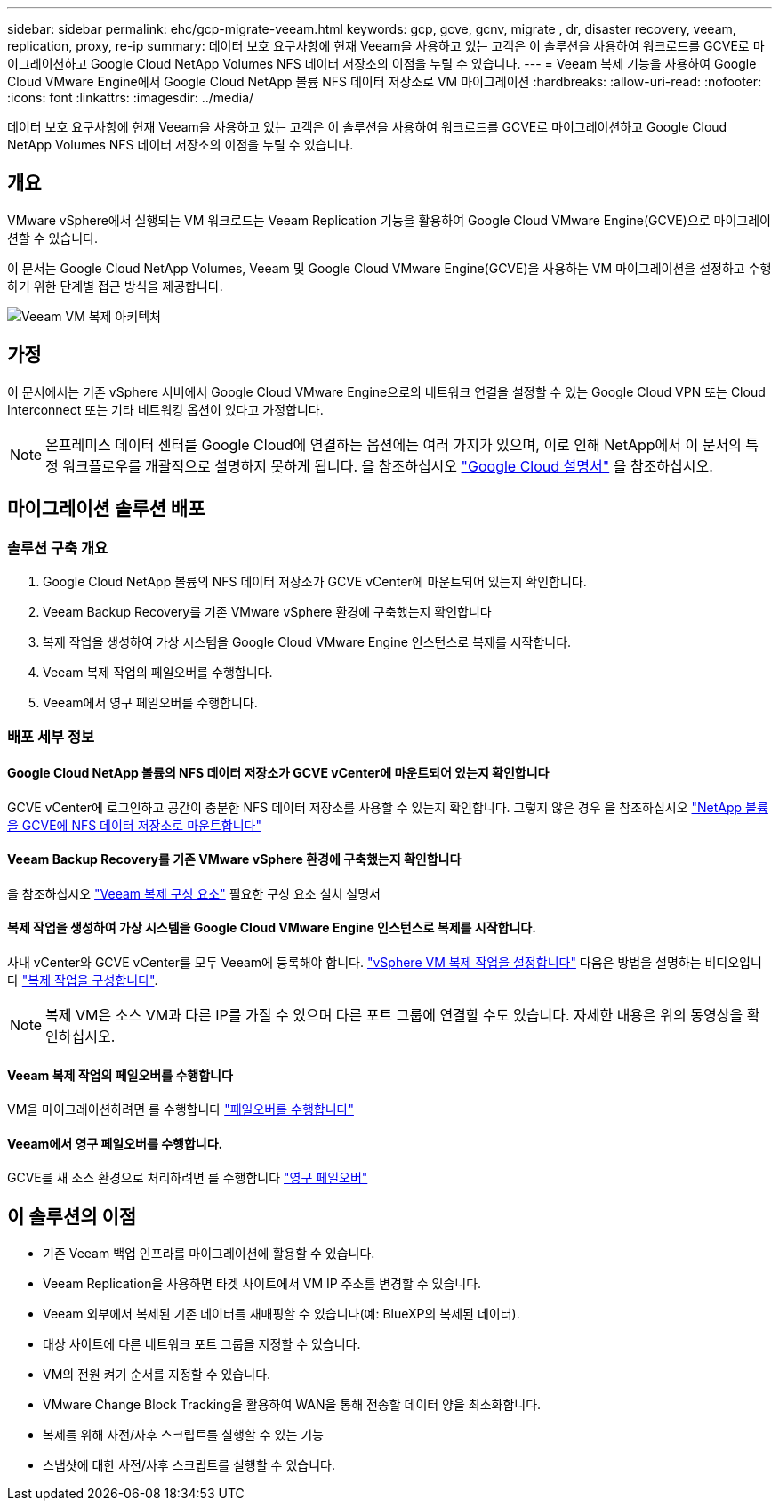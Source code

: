 ---
sidebar: sidebar 
permalink: ehc/gcp-migrate-veeam.html 
keywords: gcp, gcve, gcnv, migrate , dr, disaster recovery, veeam, replication, proxy, re-ip 
summary: 데이터 보호 요구사항에 현재 Veeam을 사용하고 있는 고객은 이 솔루션을 사용하여 워크로드를 GCVE로 마이그레이션하고 Google Cloud NetApp Volumes NFS 데이터 저장소의 이점을 누릴 수 있습니다. 
---
= Veeam 복제 기능을 사용하여 Google Cloud VMware Engine에서 Google Cloud NetApp 볼륨 NFS 데이터 저장소로 VM 마이그레이션
:hardbreaks:
:allow-uri-read: 
:nofooter: 
:icons: font
:linkattrs: 
:imagesdir: ../media/


[role="lead"]
데이터 보호 요구사항에 현재 Veeam을 사용하고 있는 고객은 이 솔루션을 사용하여 워크로드를 GCVE로 마이그레이션하고 Google Cloud NetApp Volumes NFS 데이터 저장소의 이점을 누릴 수 있습니다.



== 개요

VMware vSphere에서 실행되는 VM 워크로드는 Veeam Replication 기능을 활용하여 Google Cloud VMware Engine(GCVE)으로 마이그레이션할 수 있습니다.

이 문서는 Google Cloud NetApp Volumes, Veeam 및 Google Cloud VMware Engine(GCVE)을 사용하는 VM 마이그레이션을 설정하고 수행하기 위한 단계별 접근 방식을 제공합니다.

image:gcp_migration_veeam_01.png["Veeam VM 복제 아키텍처"]



== 가정

이 문서에서는 기존 vSphere 서버에서 Google Cloud VMware Engine으로의 네트워크 연결을 설정할 수 있는 Google Cloud VPN 또는 Cloud Interconnect 또는 기타 네트워킹 옵션이 있다고 가정합니다.


NOTE: 온프레미스 데이터 센터를 Google Cloud에 연결하는 옵션에는 여러 가지가 있으며, 이로 인해 NetApp에서 이 문서의 특정 워크플로우를 개괄적으로 설명하지 못하게 됩니다.
을 참조하십시오 link:https://cloud.google.com/network-connectivity/docs/how-to/choose-product["Google Cloud 설명서"] 을 참조하십시오.



== 마이그레이션 솔루션 배포



=== 솔루션 구축 개요

. Google Cloud NetApp 볼륨의 NFS 데이터 저장소가 GCVE vCenter에 마운트되어 있는지 확인합니다.
. Veeam Backup Recovery를 기존 VMware vSphere 환경에 구축했는지 확인합니다
. 복제 작업을 생성하여 가상 시스템을 Google Cloud VMware Engine 인스턴스로 복제를 시작합니다.
. Veeam 복제 작업의 페일오버를 수행합니다.
. Veeam에서 영구 페일오버를 수행합니다.




=== 배포 세부 정보



==== Google Cloud NetApp 볼륨의 NFS 데이터 저장소가 GCVE vCenter에 마운트되어 있는지 확인합니다

GCVE vCenter에 로그인하고 공간이 충분한 NFS 데이터 저장소를 사용할 수 있는지 확인합니다. 그렇지 않은 경우 을 참조하십시오 link:gcp-ncvs-datastore.html["NetApp 볼륨을 GCVE에 NFS 데이터 저장소로 마운트합니다"]



==== Veeam Backup Recovery를 기존 VMware vSphere 환경에 구축했는지 확인합니다

을 참조하십시오 link:https://helpcenter.veeam.com/docs/backup/vsphere/replication_components.html?ver=120["Veeam 복제 구성 요소"] 필요한 구성 요소 설치 설명서



==== 복제 작업을 생성하여 가상 시스템을 Google Cloud VMware Engine 인스턴스로 복제를 시작합니다.

사내 vCenter와 GCVE vCenter를 모두 Veeam에 등록해야 합니다. link:https://helpcenter.veeam.com/docs/backup/vsphere/replica_job.html?ver=120["vSphere VM 복제 작업을 설정합니다"]
다음은 방법을 설명하는 비디오입니다
link:https://youtu.be/uzmKXtv7EeY["복제 작업을 구성합니다"].


NOTE: 복제 VM은 소스 VM과 다른 IP를 가질 수 있으며 다른 포트 그룹에 연결할 수도 있습니다. 자세한 내용은 위의 동영상을 확인하십시오.



==== Veeam 복제 작업의 페일오버를 수행합니다

VM을 마이그레이션하려면 를 수행합니다 link:https://helpcenter.veeam.com/docs/backup/vsphere/performing_failover.html?ver=120["페일오버를 수행합니다"]



==== Veeam에서 영구 페일오버를 수행합니다.

GCVE를 새 소스 환경으로 처리하려면 를 수행합니다 link:https://helpcenter.veeam.com/docs/backup/vsphere/permanent_failover.html?ver=120["영구 페일오버"]



== 이 솔루션의 이점

* 기존 Veeam 백업 인프라를 마이그레이션에 활용할 수 있습니다.
* Veeam Replication을 사용하면 타겟 사이트에서 VM IP 주소를 변경할 수 있습니다.
* Veeam 외부에서 복제된 기존 데이터를 재매핑할 수 있습니다(예: BlueXP의 복제된 데이터).
* 대상 사이트에 다른 네트워크 포트 그룹을 지정할 수 있습니다.
* VM의 전원 켜기 순서를 지정할 수 있습니다.
* VMware Change Block Tracking을 활용하여 WAN을 통해 전송할 데이터 양을 최소화합니다.
* 복제를 위해 사전/사후 스크립트를 실행할 수 있는 기능
* 스냅샷에 대한 사전/사후 스크립트를 실행할 수 있습니다.

